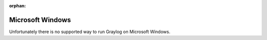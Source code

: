 :orphan:

*****************
Microsoft Windows
*****************

Unfortunately there is no supported way to run Graylog on Microsoft
Windows.